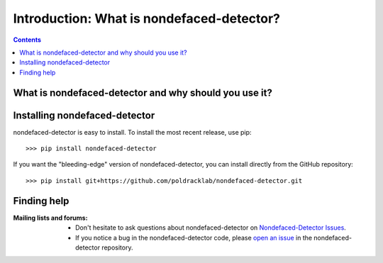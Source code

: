 .. _introduction:

=====================================================
Introduction: What is nondefaced-detector?
=====================================================

.. contents:: **Contents**
    :local:
    :depth: 1

What is nondefaced-detector and why should you use it?
=======================================================

.. topic:: **Why use nondefaced-detector?**
  The Nondefaced-detector is an automated framework to detect nondefaced
  T1-weighted images of the human brain.


Installing nondefaced-detector
==============================
nondefaced-detector is easy to install.
To install the most recent release, use pip::

>>> pip install nondefaced-detector

If you want the "bleeding-edge" version of nondefaced-detector, you can install directly from
the GitHub repository::

>>> pip install git+https://github.com/poldracklab/nondefaced-detector.git

Finding help
==============

:Mailing lists and forums:

    * Don't hesitate to ask questions about nondefaced-detector on `Nondefaced-Detector Issues
      <https://github.com/poldracklab/nondefaced-detector/issues>`_.

    * If you notice a bug in the nondefaced-detector code, please `open an issue`_ in the
      nondefaced-detector repository.

.. _open an issue: https://github.com/poldracklab/nondefaced-detector/issues
